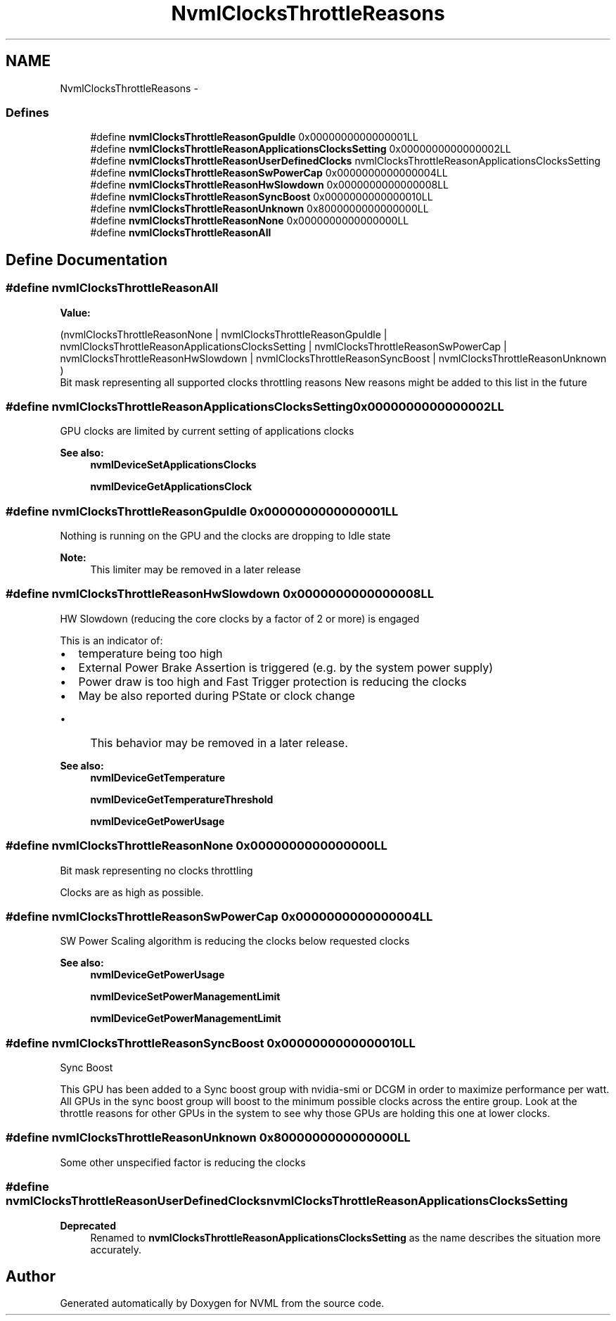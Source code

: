 .TH "NvmlClocksThrottleReasons" 3 "12 Jan 2017" "Version 1.1" "NVML" \" -*- nroff -*-
.ad l
.nh
.SH NAME
NvmlClocksThrottleReasons \- 
.SS "Defines"

.in +1c
.ti -1c
.RI "#define \fBnvmlClocksThrottleReasonGpuIdle\fP   0x0000000000000001LL"
.br
.ti -1c
.RI "#define \fBnvmlClocksThrottleReasonApplicationsClocksSetting\fP   0x0000000000000002LL"
.br
.ti -1c
.RI "#define \fBnvmlClocksThrottleReasonUserDefinedClocks\fP   nvmlClocksThrottleReasonApplicationsClocksSetting"
.br
.ti -1c
.RI "#define \fBnvmlClocksThrottleReasonSwPowerCap\fP   0x0000000000000004LL"
.br
.ti -1c
.RI "#define \fBnvmlClocksThrottleReasonHwSlowdown\fP   0x0000000000000008LL"
.br
.ti -1c
.RI "#define \fBnvmlClocksThrottleReasonSyncBoost\fP   0x0000000000000010LL"
.br
.ti -1c
.RI "#define \fBnvmlClocksThrottleReasonUnknown\fP   0x8000000000000000LL"
.br
.ti -1c
.RI "#define \fBnvmlClocksThrottleReasonNone\fP   0x0000000000000000LL"
.br
.ti -1c
.RI "#define \fBnvmlClocksThrottleReasonAll\fP"
.br
.in -1c
.SH "Define Documentation"
.PP 
.SS "#define nvmlClocksThrottleReasonAll"
.PP
\fBValue:\fP
.PP
.nf
(nvmlClocksThrottleReasonNone \
      | nvmlClocksThrottleReasonGpuIdle                           \
      | nvmlClocksThrottleReasonApplicationsClocksSetting         \
      | nvmlClocksThrottleReasonSwPowerCap                        \
      | nvmlClocksThrottleReasonHwSlowdown                        \
      | nvmlClocksThrottleReasonSyncBoost                         \
      | nvmlClocksThrottleReasonUnknown                           \
        )
.fi
Bit mask representing all supported clocks throttling reasons New reasons might be added to this list in the future 
.SS "#define nvmlClocksThrottleReasonApplicationsClocksSetting   0x0000000000000002LL"
.PP
GPU clocks are limited by current setting of applications clocks
.PP
\fBSee also:\fP
.RS 4
\fBnvmlDeviceSetApplicationsClocks\fP 
.PP
\fBnvmlDeviceGetApplicationsClock\fP 
.RE
.PP

.SS "#define nvmlClocksThrottleReasonGpuIdle   0x0000000000000001LL"
.PP
Nothing is running on the GPU and the clocks are dropping to Idle state 
.PP
\fBNote:\fP
.RS 4
This limiter may be removed in a later release 
.RE
.PP

.SS "#define nvmlClocksThrottleReasonHwSlowdown   0x0000000000000008LL"
.PP
HW Slowdown (reducing the core clocks by a factor of 2 or more) is engaged
.PP
This is an indicator of:
.IP "\(bu" 2
temperature being too high
.IP "\(bu" 2
External Power Brake Assertion is triggered (e.g. by the system power supply)
.IP "\(bu" 2
Power draw is too high and Fast Trigger protection is reducing the clocks
.IP "\(bu" 2
May be also reported during PState or clock change
.IP "  \(bu" 4
This behavior may be removed in a later release.
.PP

.PP
.PP
\fBSee also:\fP
.RS 4
\fBnvmlDeviceGetTemperature\fP 
.PP
\fBnvmlDeviceGetTemperatureThreshold\fP 
.PP
\fBnvmlDeviceGetPowerUsage\fP 
.RE
.PP

.SS "#define nvmlClocksThrottleReasonNone   0x0000000000000000LL"
.PP
Bit mask representing no clocks throttling
.PP
Clocks are as high as possible. 
.SS "#define nvmlClocksThrottleReasonSwPowerCap   0x0000000000000004LL"
.PP
SW Power Scaling algorithm is reducing the clocks below requested clocks
.PP
\fBSee also:\fP
.RS 4
\fBnvmlDeviceGetPowerUsage\fP 
.PP
\fBnvmlDeviceSetPowerManagementLimit\fP 
.PP
\fBnvmlDeviceGetPowerManagementLimit\fP 
.RE
.PP

.SS "#define nvmlClocksThrottleReasonSyncBoost   0x0000000000000010LL"
.PP
Sync Boost
.PP
This GPU has been added to a Sync boost group with nvidia-smi or DCGM in order to maximize performance per watt. All GPUs in the sync boost group will boost to the minimum possible clocks across the entire group. Look at the throttle reasons for other GPUs in the system to see why those GPUs are holding this one at lower clocks. 
.SS "#define nvmlClocksThrottleReasonUnknown   0x8000000000000000LL"
.PP
Some other unspecified factor is reducing the clocks 
.SS "#define nvmlClocksThrottleReasonUserDefinedClocks   nvmlClocksThrottleReasonApplicationsClocksSetting"
.PP
\fBDeprecated\fP
.RS 4
Renamed to \fBnvmlClocksThrottleReasonApplicationsClocksSetting\fP as the name describes the situation more accurately. 
.RE
.PP

.SH "Author"
.PP 
Generated automatically by Doxygen for NVML from the source code.
